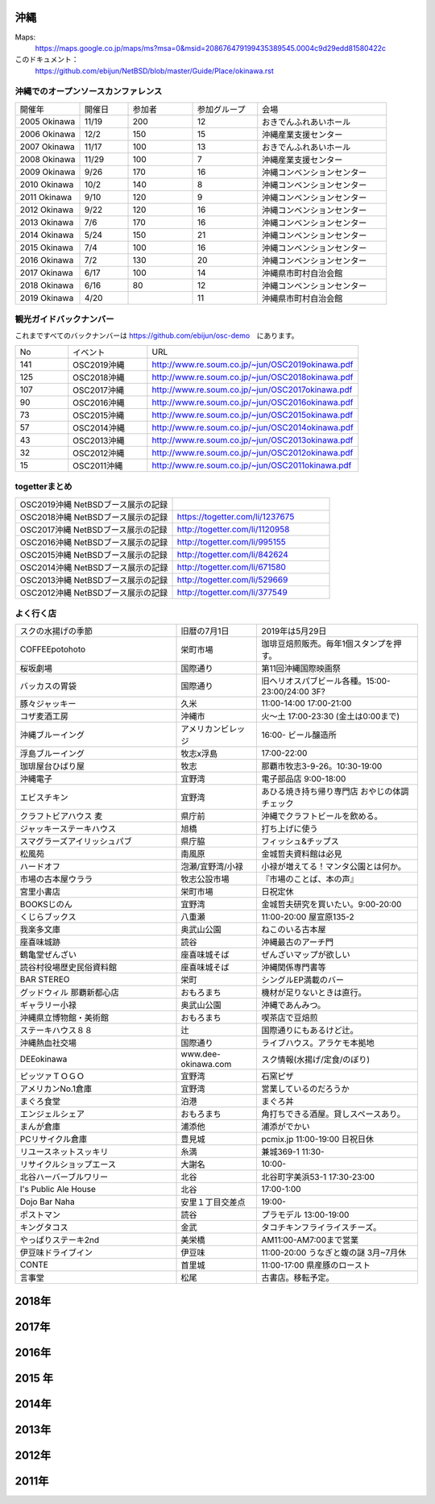 .. 
 Copyright (c) 2014-9 Jun Ebihara All rights reserved.
 Redistribution and use in source and binary forms, with or without
 modification, are permitted provided that the following conditions
 are met:
 1. Redistributions of source code must retain the above copyright
    notice, this list of conditions and the following disclaimer.
 2. Redistributions in binary form must reproduce the above copyright
    notice, this list of conditions and the following disclaimer in the
    documentation and/or other materials provided with the distribution.
 THIS SOFTWARE IS PROVIDED BY THE AUTHOR ``AS IS'' AND ANY EXPRESS OR
 IMPLIED WARRANTIES, INCLUDING, BUT NOT LIMITED TO, THE IMPLIED WARRANTIES
 OF MERCHANTABILITY AND FITNESS FOR A PARTICULAR PURPOSE ARE DISCLAIMED.
 IN NO EVENT SHALL THE AUTHOR BE LIABLE FOR ANY DIRECT, INDIRECT,
 INCIDENTAL, SPECIAL, EXEMPLARY, OR CONSEQUENTIAL DAMAGES (INCLUDING, BUT
 NOT LIMITED TO, PROCUREMENT OF SUBSTITUTE GOODS OR SERVICES; LOSS OF USE,
 DATA, OR PROFITS; OR BUSINESS INTERRUPTION) HOWEVER CAUSED AND ON ANY
 THEORY OF LIABILITY, WHETHER IN CONTRACT, STRICT LIABILITY, OR TORT
 (INCLUDING NEGLIGENCE OR OTHERWISE) ARISING IN ANY WAY OUT OF THE USE OF
 THIS SOFTWARE, EVEN IF ADVISED OF THE POSSIBILITY OF SUCH DAMAGE.


沖縄
-------

Maps:
 https://maps.google.co.jp/maps/ms?msa=0&msid=208676479199435389545.0004c9d29edd81580422c 

このドキュメント：
 https://github.com/ebijun/NetBSD/blob/master/Guide/Place/okinawa.rst

沖縄でのオープンソースカンファレンス
~~~~~~~~~~~~~~~~~~~~~~~~~~~~~~~~~~~~~~

.. csv-table::
 :widths: 20 15 20 20 40

 開催年,開催日,参加者,参加グループ,会場
 2005 Okinawa ,11/19,200,12,おきでんふれあいホール
 2006 Okinawa ,12/2,150,15,沖縄産業支援センター
 2007 Okinawa ,11/17,100,13,おきでんふれあいホール
 2008 Okinawa ,11/29,100,7,沖縄産業支援センター
 2009 Okinawa ,9/26,170,16,沖縄コンベンションセンター
 2010 Okinawa,10/2,140,8,沖縄コンベンションセンター
 2011 Okinawa,9/10,120,9,沖縄コンベンションセンター
 2012 Okinawa,9/22,120,16,沖縄コンベンションセンター
 2013 Okinawa,7/6,170,16,沖縄コンベンションセンター
 2014 Okinawa,5/24,150,21,沖縄コンベンションセンター
 2015 Okinawa,7/4,100,16,沖縄コンベンションセンター
 2016 Okinawa,7/2,130,20,沖縄コンベンションセンター
 2017 Okinawa,6/17,100,14,沖縄県市町村自治会館
 2018 Okinawa,6/16,80,12,沖縄コンベンションセンター
 2019 Okinawa,4/20,,11,沖縄県市町村自治会館

観光ガイドバックナンバー 
~~~~~~~~~~~~~~~~~~~~~~~~~~~~~~~~~~~~~~

これまですべてのバックナンバーは 
https://github.com/ebijun/osc-demo　にあります。

.. csv-table::
 :widths: 20 30 80

 No,イベント,URL
 141,OSC2019沖縄,http://www.re.soum.co.jp/~jun/OSC2019okinawa.pdf
 125,OSC2018沖縄,http://www.re.soum.co.jp/~jun/OSC2018okinawa.pdf
 107,OSC2017沖縄,http://www.re.soum.co.jp/~jun/OSC2017okinawa.pdf
 90,OSC2016沖縄,http://www.re.soum.co.jp/~jun/OSC2016okinawa.pdf
 73,OSC2015沖縄,http://www.re.soum.co.jp/~jun/OSC2015okinawa.pdf
 57,OSC2014沖縄,http://www.re.soum.co.jp/~jun/OSC2014okinawa.pdf
 43,OSC2013沖縄,http://www.re.soum.co.jp/~jun/OSC2013okinawa.pdf
 32,OSC2012沖縄,http://www.re.soum.co.jp/~jun/OSC2012okinawa.pdf
 15,OSC2011沖縄,http://www.re.soum.co.jp/~jun/OSC2011okinawa.pdf

togetterまとめ
~~~~~~~~~~~~~~~

.. csv-table::
 :widths: 80 80

 OSC2019沖縄 NetBSDブース展示の記録,
 OSC2018沖縄 NetBSDブース展示の記録,https://togetter.com/li/1237675
 OSC2017沖縄 NetBSDブース展示の記録,http://togetter.com/li/1120958
 OSC2016沖縄 NetBSDブース展示の記録,http://togetter.com/li/995155
 OSC2015沖縄 NetBSDブース展示の記録,http://togetter.com/li/842624
 OSC2014沖縄 NetBSDブース展示の記録,http://togetter.com/li/671580
 OSC2013沖縄 NetBSDブース展示の記録,http://togetter.com/li/529669
 OSC2012沖縄 NetBSDブース展示の記録,http://togetter.com/li/377549

よく行く店
~~~~~~~~~~~~~~

.. csv-table::
 :widths: 60 30 60

 スクの水揚げの季節,旧暦の7月1日,2019年は5月29日
 COFFEEpotohoto,栄町市場,珈琲豆焙煎販売。毎年1個スタンプを押す。
 桜坂劇場,国際通り,第11回沖縄国際映画祭
 バッカスの胃袋,国際通り,旧ヘリオスパブビール各種。15:00-23:00/24:00 3F?
 豚々ジャッキー,久米,11:00-14:00 17:00-21:00
 コザ麦酒工房,沖縄市,火～土 17:00-23:30 (金土は0:00まで)
 沖縄ブルーイング,アメリカンビレッジ,16:00- ビール醸造所
 浮島ブルーイング,牧志x浮島,17:00-22:00
 珈琲屋台ひばり屋,牧志,那覇市牧志3-9-26。10:30-19:00
 沖縄電子,宜野湾,電子部品店 9:00-18:00
 エビスチキン,宜野湾,あひる焼き持ち帰り専門店 おやじの体調チェック
 クラフトビアハウス 麦,県庁前,沖縄でクラフトビールを飲める。
 ジャッキーステーキハウス,旭橋,打ち上げに使う
 スマグラーズアイリッシュパブ,県庁脇,フィッシュ&チップス
 松風苑,南風原,金城哲夫資料館は必見
 ハードオフ,泡瀬/宜野湾/小禄,小禄が増えてる！マンタ公園とは何か。
 市場の古本屋ウララ,牧志公設市場,『市場のことば、本の声』
 宮里小書店,栄町市場,日祝定休
 BOOKSじのん,宜野湾,金城哲夫研究を買いたい。9:00-20:00
 くじらブックス,八重瀬,11:00-20:00 屋宣原135-2
 我楽多文庫,奥武山公園,ねこのいる古本屋
 座喜味城跡,読谷,沖縄最古のアーチ門
 鶴亀堂ぜんざい,座喜味城そば,ぜんざいマップが欲しい
 読谷村役場歴史民俗資料館,座喜味城そば,沖縄関係専門書等
 BAR STEREO,栄町,シングルEP満載のバー
 グッドウィル 那覇新都心店,おもろまち,機材が足りないときは直行。
 ギャラリー小禄,奥武山公園,沖縄であんみつ。
 沖縄県立博物館・美術館,おもろまち,喫茶店で豆焙煎
 ステーキハウス８８, 辻,国際通りにもあるけど辻。
 沖縄熱血社交場,国際通り,ライブハウス。アラケモ本拠地
 DEEokinawa,www.dee-okinawa.com,スク情報(水揚げ/定食/のぼり)
 ピッツァＴＯＧＯ,宜野湾,石窯ピザ
 アメリカンNo.1倉庫,宜野湾,営業しているのだろうか
 まぐろ食堂,泊港,まぐろ丼
 エンジェルシェア,おもろまち,角打ちできる酒屋。貸しスペースあり。
 まんが倉庫,浦添他,浦添がでかい
 PCリサイクル倉庫,豊見城,pcmix.jp 11:00-19:00 日祝日休
 リユースネットスッキリ,糸満,兼城369-1 11:30-
 リサイクルショップエース,大謝名,10:00-
 北谷ハーバーブルワリー,北谷,北谷町字美浜53-1 17:30-23:00
 I's Public Ale House,北谷,17:00-1:00
 Dojo Bar Naha,安里１丁目交差点,19:00-
 ポストマン,読谷,プラモデル 13:00-19:00
 キングタコス,金武,タコチキンフライライスチーズ。
 やっぱりステーキ2nd,美栄橋,AM11:00-AM7:00まで営業
 伊豆味ドライブイン,伊豆味,11:00-20:00 うなぎと蝮の謎 3月~7月休
 CONTE,首里城,11:00-17:00 県産豚のロースト
 言事堂,松尾,古書店。移転予定。

2018年
----------

.. image::  ../Picture/2018/06/16/1529113812681.jpg
.. image::  ../Picture/2018/06/16/1529113971108.jpg
.. image::  ../Picture/2018/06/16/1529114065639.jpg
.. image::  ../Picture/2018/06/16/1529114144243.jpg
.. image::  ../Picture/2018/06/16/DSC00146.JPG
.. image::  ../Picture/2018/06/16/DSC00147.JPG
.. image::  ../Picture/2018/06/16/DSC_5570.JPG
.. image::  ../Picture/2018/06/16/DSC_5572.JPG
.. image::  ../Picture/2018/06/16/DSC_5573.JPG
.. image::  ../Picture/2018/06/16/DSC_5574.JPG
.. image::  ../Picture/2018/06/16/DSC_5577.JPG
.. image::  ../Picture/2018/06/16/DSC_5579.JPG

2017年
------------

.. image::  ../Picture/2017/06/16/DSC_3592.JPG
.. image::  ../Picture/2017/06/16/DSC_3597.JPG
.. image::  ../Picture/2017/06/16/DSC_3603.JPG
.. image::  ../Picture/2017/06/17/DSC_3614.JPG
.. image::  ../Picture/2017/06/17/DSC_3615.JPG
.. image::  ../Picture/2017/06/17/DSC_3617.JPG
.. image::  ../Picture/2017/06/17/DSC_3621.JPG
.. image::  ../Picture/2017/06/17/DSC_3622.JPG
.. image::  ../Picture/2017/06/17/DSC_3629.JPG

2016年
----------

.. image::  ../Picture/2016/07/01/DSC_1958.JPG
.. image::  ../Picture/2016/07/01/DSC_1959.JPG
.. image::  ../Picture/2016/07/02/1467427444271.jpg
.. image::  ../Picture/2016/07/02/1467427462767.jpg
.. image::  ../Picture/2016/07/02/1467427492890.jpg
.. image::  ../Picture/2016/07/02/1467427587575.jpg
.. image::  ../Picture/2016/07/02/1467427653581.jpg
.. image::  ../Picture/2016/07/02/1467427687733.jpg
.. image::  ../Picture/2016/07/02/1467428019501.jpg
.. image::  ../Picture/2016/07/02/1467428153865.jpg
.. image::  ../Picture/2016/07/02/1467435720136.jpg
.. image::  ../Picture/2016/07/02/DSC_1978.JPG

 
2015 年
---------------

.. image::  ../Picture/2015/07/04/DSC07432.JPG
.. image::  ../Picture/2015/07/04/DSC_1100.jpg
.. image::  ../Picture/2015/07/04/DSC_1102.jpg
.. image::  ../Picture/2015/07/04/DSC_1103.jpg
.. image::  ../Picture/2015/07/04/DSC_1105.jpg
.. image::  ../Picture/2015/07/04/DSC_1106.jpg

2014年
---------------

.. image::  ../Picture/2014/05/24/DSC04852.JPG
.. image::  ../Picture/2014/05/24/DSC04853.JPG
.. image::  ../Picture/2014/05/24/DSC04854.JPG
.. image::  ../Picture/2014/05/24/DSC04859.JPG
.. image::  ../Picture/2014/05/24/DSC04862.JPG
.. image::  ../Picture/2014/05/24/DSC04863.JPG
.. image::  ../Picture/2014/05/24/DSC_0094.jpg
.. image::  ../Picture/2014/05/24/DSC_0101.jpg
.. image::  ../Picture/2014/05/24/DSC_0103.jpg

2013年
-------------
.. image:: ../Picture/2013/07/06/DSC_2169.jpg
.. image:: ../Picture/2013/07/06/DSC_2170.jpg
.. image:: ../Picture/2013/07/06/DSC_2171.jpg
.. image:: ../Picture/2013/07/06/DSC_2173.jpg
.. image:: ../Picture/2013/07/06/DSC_2174.jpg
.. image:: ../Picture/2013/07/06/DSC_2176.jpg
.. image:: ../Picture/2013/07/06/DSC_2177.jpg
.. image:: ../Picture/2013/07/06/dsc02733.jpg
.. image:: ../Picture/2013/07/06/dsc02738.jpg

2012年
-----------
.. image:: ../Picture/2012/09/22/DSC_0851.JPG
.. image:: ../Picture/2012/09/22/DSC_0852.JPG
.. image:: ../Picture/2012/09/22/DSC_0855.JPG
.. image:: ../Picture/2012/09/22/DSC_0859.JPG
.. image:: ../Picture/2012/09/22/DSC_0861.JPG
.. image:: ../Picture/2012/09/22/dsc01722.jpg

2011年
-------------
.. image:: ../Picture/2011/09/10/P1000825.JPG
.. image:: ../Picture/2011/09/10/P1000826.JPG
.. image:: ../Picture/2011/09/10/P1000827.JPG
.. image:: ../Picture/2011/09/10/P1000828.JPG
.. image:: ../Picture/2011/09/10/P1000829.JPG
.. image:: ../Picture/2011/09/10/P1000830.JPG

